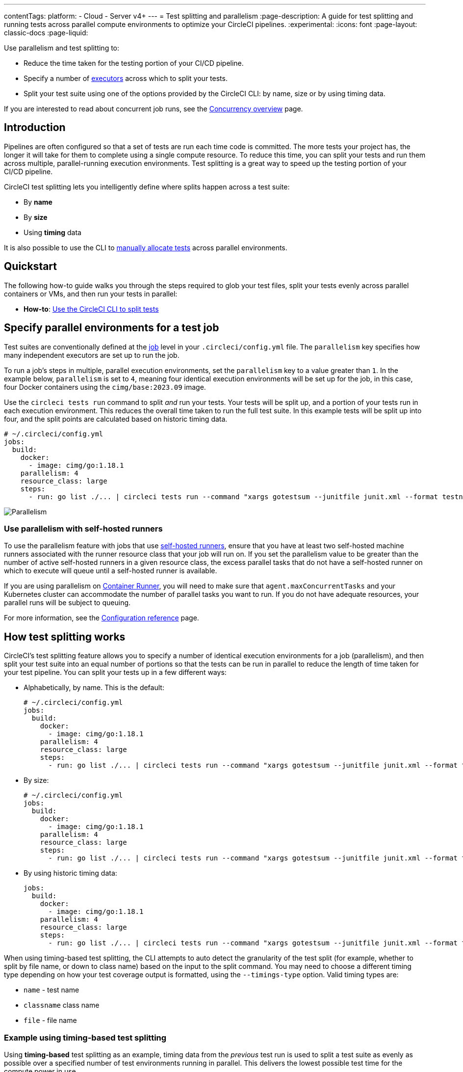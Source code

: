 ---
contentTags:
  platform:
  - Cloud
  - Server v4+
---
= Test splitting and parallelism
:page-description: A guide for test splitting and running tests across parallel compute environments to optimize your CircleCI pipelines.
:experimental:
:icons: font
:page-layout: classic-docs
:page-liquid:

Use parallelism and test splitting to:

* Reduce the time taken for the testing portion of your CI/CD pipeline.
* Specify a number of xref:executor-intro#[executors] across which to split your tests.
* Split your test suite using one of the options provided by the CircleCI CLI: by name, size or by using timing data.

If you are interested to read about concurrent job runs, see the xref:concurrency#[Concurrency overview] page.

[#introduction]
== Introduction

Pipelines are often configured so that a set of tests are run each time code is committed. The more tests your project has, the longer it will take for them to complete using a single compute resource. To reduce this time, you can split your tests and run them across multiple, parallel-running execution environments. Test splitting is a great way to speed up the testing portion of your CI/CD pipeline.

CircleCI test splitting lets you intelligently define where splits happen across a test suite:

* By *name*
* By *size*
* Using *timing* data

It is also possible to use the CLI to <<manual-allocation,manually allocate tests>> across parallel environments.

[#quickstart]
== Quickstart

The following how-to guide walks you through the steps required to glob your test files, split your tests evenly across parallel containers or VMs, and then run your tests in parallel:

* *How-to*: xref:use-the-circleci-cli-to-split-tests#[Use the CircleCI CLI to split tests]

[#specify-a-jobs-parallelism-level]
== Specify parallel environments for a test job

Test suites are conventionally defined at the xref:jobs-steps#[job] level in your `.circleci/config.yml` file.
The `parallelism` key specifies how many independent executors are set up to run the job.

To run a job's steps in multiple, parallel execution environments, set the `parallelism` key to a value greater than `1`. In the example below, `parallelism` is set to `4`, meaning four identical execution environments will be set up for the job, in this case, four Docker containers using the `cimg/base:2023.09` image.

Use the `circleci tests run` command to split _and_ run your tests. Your tests will be split up, and a portion of your tests run in each execution environment. This reduces the overall time taken to run the full test suite. In this example tests will be split up into four, and the split points are calculated based on historic timing data.

[,yaml]
----
# ~/.circleci/config.yml
jobs:
  build:
    docker:
      - image: cimg/go:1.18.1
    parallelism: 4
    resource_class: large
    steps:
      - run: go list ./... | circleci tests run --command "xargs gotestsum --junitfile junit.xml --format testname --" --split-by=timings --timings-type=name
----

image::executor_types_plus_parallelism.png[Parallelism]

[#use-parallelism-with-self-hosted-runners]
=== Use parallelism with self-hosted runners

To use the parallelism feature with jobs that use xref:runner-overview#[self-hosted runners], ensure that you have at least two self-hosted machine runners associated with the runner resource class that your job will run on. If you set the parallelism value to be greater than the number of active self-hosted runners in a given resource class, the excess parallel tasks that do not have a self-hosted runner on which to execute will queue until a self-hosted runner is available.

If you are using parallelism on xref:container-runner#[Container Runner], you will need to make sure that `agent.maxConcurrentTasks` and your Kubernetes cluster can accommodate the number of parallel tasks you want to run. If you do not have adequate resources, your parallel runs will be subject to queuing.

For more information, see the xref:configuration-reference#parallelism[Configuration reference] page.

[#how-test-splitting-works]
== How test splitting works

CircleCI's test splitting feature allows you to specify a number of identical execution environments for a job (parallelism), and then split your test suite into an equal number of portions so that the tests can be run in parallel to reduce the length of time taken for your test pipeline. You can split your tests up in a few different ways:

* Alphabetically, by name. This is the default:
+
[,yaml]
----
# ~/.circleci/config.yml
jobs:
  build:
    docker:
      - image: cimg/go:1.18.1
    parallelism: 4
    resource_class: large
    steps:
      - run: go list ./... | circleci tests run --command "xargs gotestsum --junitfile junit.xml --format testname --"
----

* By size:
+
[,yaml]
----
# ~/.circleci/config.yml
jobs:
  build:
    docker:
      - image: cimg/go:1.18.1
    parallelism: 4
    resource_class: large
    steps:
      - run: go list ./... | circleci tests run --command "xargs gotestsum --junitfile junit.xml --format testname --" --split-by=filesize
----

* By using historic timing data:
+
[,yaml]
----
jobs:
  build:
    docker:
      - image: cimg/go:1.18.1
    parallelism: 4
    resource_class: large
    steps:
      - run: go list ./... | circleci tests run --command "xargs gotestsum --junitfile junit.xml --format testname --" --split-by=timings --timings-type=name
----

When using timing-based test splitting, the CLI attempts to auto detect the granularity of the test split (for example, whether to split by file name, or down to class name) based on the input to the split command. You may need to choose a different timing type depending on how your test coverage output is formatted, using the `--timings-type` option. Valid timing types are:

* `name` - test name
* `classname`  class name
* `file` - file name

[#example-using-timing-based-test-splitting]
=== Example using timing-based test splitting

Using *timing-based* test splitting as an example, timing data from the _previous_ test run is used to split a test suite as evenly as possible over a specified number of test environments running in parallel. This delivers the lowest possible test time for the compute power in use.

image::test_splitting.png[Test Splitting]

Timings-based test splitting gives the most accurate split, and is guaranteed to optimize with each test suite run. The most recent timings data is always used to define where splits are made.

As an example, take a Go test suite. Here, all tests run sequentially in a single test environment, a Docker container:

[,yaml]
----
jobs:
  build:
    docker:
      - image: cimg/go:1.18.1
    resource_class: large
    steps:
      - run: go test
----

To split these tests using timing data:

. Introduce parallelism to spin up a number of identical test environments (4 in this example)
. Use the `circleci tests run` command, with the `--split-by=timings` flag to split the tests evenly across all executors.

[,yaml]
----
jobs:
  build:
    docker:
      - image: cimg/go:1.18.1
    parallelism: 4
    resource_class: large
    steps:
      - run: go list ./... | circleci tests run --command "xargs gotestsum --junitfile junit.xml --format testname --" --split-by=timings --timings-type=name
----

For a more detailed walkthrough, read the xref:use-the-circleci-cli-to-split-tests#[guide to using the CLI to split tests], or follow our xref:test-splitting-tutorial#[Test splitting tutorial].

The first time the tests are run there will be no timing data for the command to use, but on subsequent runs the test time will be optimized.

[#the-tests-run-command]
=== The tests run command

Use the `circleci tests run` command to run your tests, split your tests across parallel executors and take advantage of the xref:rerun-failed-tests#[rerun failed tests] options.

The following table show a full list of option flags available when using `circleci tests run`.

|===
| Flag | Type | Description | Required?

| `--command`
| string
| The command string is the script that will be run for a list of tests determined by the options provided to the plugin
| Yes

| `--index`
| uint
| index of node can also be set with CIRCLE_NODE_INDEX. (default 1)
| No

| `--split-by`
| string
| how to weight the split, allowed values are `name`, `filesize`, and `timings`. (default `name`)
| No

| `--timings-type`
| string
| name of the field to use from historical test results when matching against the test names given to the command in order to determine their historical timings, previous status and flakiness. Available values: `classname`, `name`, `file` (default).
| No

| `--total`
| uint
| number of nodes can also be set with CIRCLE_NODE_TOTAL. (default 2)
| No

| `-v`, `--verbose`
| --
| enable verbose logging output.
| No
|===

[#the-tests-split-command]
=== The tests split command

It is also possible to split tests using the `circleci tests split` command. Using the example from above, splitting the Go tests would be done as follows:

[,yaml]
----
jobs:
  build:
    docker:
      - image: cimg/go:1.18.1
    parallelism: 4
    resource_class: large
    steps:
      - run: go test -v $(go list ./... | circleci tests split --split-by=timings)
----

The `circleci tests split` command has been superseded by `circleci tests run` as this command also gives you access to the xref:rerun-failed-tests#[rerun failed tests] options.

Integrating with some <<other-ways-to-split-tests,third party tools>> might still require you to use `circleci tests split`. For usage steps see, xref:use-the-circleci-cli-to-split-tests#tests-split-examples[Use the CircleCI CLI to split tests].

[#junit-xml-reports]
=== JUnit XML report formatting

In order to use the test splitting feature, CircleCI requires test results to be uploaded as JUnit XML reports. The following formatting allows CircleCI to parse timing data from test results and use the data for test splitting:

* The `file` attribute, either on the `<testsuite>` or `<testcase>` tag
* The `time` attribute, on the `<testcase>` tag

The following example is a snippet from an XML file with a format that CircleCI can parse:

[,xml]
----
<?xml version="1.0" encoding="UTF-8"?>
<testsuites name="Mocha Tests" tests="3" failures="1">
  <testsuite tests="3">
    <testcase classname="foo1" name="ASuccessfulTest" time="10" file="src/__tests__/App.test.js" />
    <testcase classname="foo2" name="AnotherSuccessfulTest" time="5" file="src/__tests__/App.test.js" />
    <testcase classname="foo3" name="AFailingTest" time="1.1050" file="src/__tests__/App.test.js">
        <failure type="NotEnoughFoo"> details about failure </failure>
    </testcase>
  </testsuite>
</testsuites>
----

[#manual-allocation]
== Manual allocation

For full control over how tests are split across parallel executors, CircleCI provides two environment variables that you can use in place of the CLI to configure each container individually.

* `$CIRCLE_NODE_TOTAL` is the total number of parallel containers being used to run your job.
* `$CIRCLE_NODE_INDEX` is the index of the specific container that is currently running.

The CLI looks up the number of available execution environments (`$CIRCLE_NODE_TOTAL`), along with the current container index (`$CIRCLE_NODE_INDEX`). Then, it uses deterministic splitting algorithms to split the test files across all available containers.

The number of containers is specified by the xref:configuration-reference#parallelism[`parallelism` key] in the project configuration file.

The current container index is automatically picked up from the `$CIRCLE_NODE_INDEX` environment variable, but can be manually set by using the `--index` flag.

[,shell]
----
cat test_filenames.txt | circleci tests run --command=">index0.txt xargs echo" --index=0 --split-by=name
----

Refer to the xref:variables#built-in-environment-variables[Project values and variables] page for more details.

[#other-ways-to-split-tests]
== Other ways to split tests

Some third party applications and libraries might help you to split your test
suite. These applications are not developed or supported by CircleCI. Check with the owner if you have issues using it with CircleCI. If you are unable to resolve the issue you can search and ask on our forum, link:https://discuss.circleci.com/[Discuss].

link:https://knapsackpro.com[Knapsack Pro]:: Enables allocating tests dynamically across parallel CI nodes, allowing your test suite execution to run faster. See link:https://docs.knapsackpro.com/2018/improve-circleci-parallelisation-for-rspec-minitest-cypress[CI build time graph examples].

link:https://github.com/previousnext/phpunit-finder[PHPUnit Finder]:: A helper CLI tool that queries `phpunit.xml` files to get a list of test filenames and print them. PHPUnit Finder is useful if you want to split tests to run them in parallel based on timings on CI tools.

link:https://golang.org/cmd/go/#hdr-List_packages_or_modules[go list]:: Use the built-in Go command `+go list ./...+` to glob Golang packages. This allows splitting package tests across multiple containers.
+
[,shell]
----
go test -v $(go list ./... | circleci tests split)
----

link:https://github.com/microsoft/playwright[Playwright]:: A framework for web testing and automation and allows running sharded tests out of the box. For more details see https://playwright.dev/docs/ci#circleci[Playwright docs].
+
[,yaml]
----
job-name:
  executor: pw-focal-development
  parallelism: 4
  steps:
    - run: SHARD="$((${CIRCLE_NODE_INDEX}+1))"; npx playwright test --shard=${SHARD}/${CIRCLE_NODE_TOTAL}
----

[#next-steps]
== Next steps

* xref:use-the-circleci-cli-to-split-tests#[Use the CircleCI CLI to split tests]
* xref:test-splitting-tutorial#[Test splitting to speed up your pipelines]
* xref:troubleshoot-test-splitting#[Troubleshooting Test Splitting]
* xref:collect-test-data#[Collecting Test Data]
* xref:insights-tests#[Test Insights]
